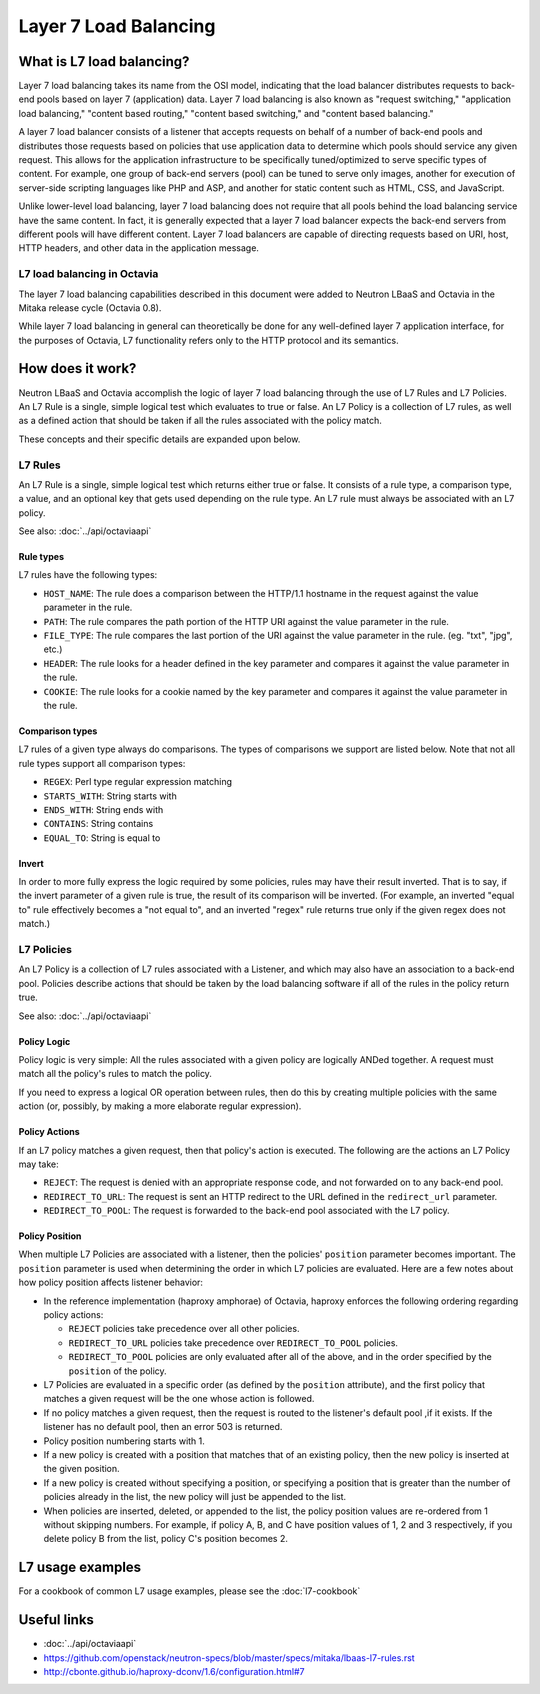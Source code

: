 ..
      Copyright (c) 2016 IBM

      Licensed under the Apache License, Version 2.0 (the "License"); you may
      not use this file except in compliance with the License. You may obtain
      a copy of the License at

          http://www.apache.org/licenses/LICENSE-2.0

      Unless required by applicable law or agreed to in writing, software
      distributed under the License is distributed on an "AS IS" BASIS, WITHOUT
      WARRANTIES OR CONDITIONS OF ANY KIND, either express or implied. See the
      License for the specific language governing permissions and limitations
      under the License.

======================
Layer 7 Load Balancing
======================

What is L7 load balancing?
==========================
Layer 7 load balancing takes its name from the OSI model, indicating that the
load balancer distributes requests to back-end pools based on layer 7
(application) data. Layer 7 load balancing is also known as "request
switching," "application load balancing," "content based routing," "content
based switching," and "content based balancing."

A layer 7 load balancer consists of a listener that accepts requests on behalf
of a number of back-end pools and distributes those requests based on policies
that use application data to determine which pools should service any given
request. This allows for the application infrastructure to be specifically
tuned/optimized to serve specific types of content. For example, one group of
back-end servers (pool) can be tuned to serve only images, another for
execution of server-side scripting languages like PHP and ASP, and another for
static content such as HTML, CSS, and JavaScript.

Unlike lower-level load balancing, layer 7 load balancing does not require that
all pools behind the load balancing service have the same content. In fact, it
is generally expected that a layer 7 load balancer expects the back-end servers
from different pools will have different content. Layer 7 load balancers are
capable of directing requests based on URI, host, HTTP headers, and other data
in the application message.


L7 load balancing in Octavia
----------------------------
The layer 7 load balancing capabilities described in this document were added
to Neutron LBaaS and Octavia in the Mitaka release cycle (Octavia 0.8).

While layer 7 load balancing in general can theoretically be done for any
well-defined layer 7 application interface, for the purposes of Octavia, L7
functionality refers only to the HTTP protocol and its semantics.


How does it work?
=================
Neutron LBaaS and Octavia accomplish the logic of layer 7 load balancing
through the use of L7 Rules and L7 Policies. An L7 Rule is a single, simple
logical test which evaluates to true or false. An L7 Policy is a collection of
L7 rules, as well as a defined action that should be taken if all the rules
associated with the policy match.

These concepts and their specific details are expanded upon below.


L7 Rules
--------
An L7 Rule is a single, simple logical test which returns either true or false.
It consists of a rule type, a comparison type, a value, and an optional key
that gets used depending on the rule type. An L7 rule must always be associated
with an L7 policy.

See also: :doc:`../api/octaviaapi`

Rule types
__________
L7 rules have the following types:

* ``HOST_NAME``: The rule does a comparison between the HTTP/1.1 hostname in
  the request against the value parameter in the rule.
* ``PATH``: The rule compares the path portion of the HTTP URI against the
  value parameter in the rule.
* ``FILE_TYPE``: The rule compares the last portion of the URI against the
  value parameter in the rule. (eg. "txt", "jpg", etc.)
* ``HEADER``: The rule looks for a header defined in the key parameter and
  compares it against the value parameter in the rule.
* ``COOKIE``: The rule looks for a cookie named by the key parameter and
  compares it against the value parameter in the rule.

Comparison types
________________
L7 rules of a given type always do comparisons. The types of comparisons we
support are listed below. Note that not all rule types support all comparison
types:

* ``REGEX``: Perl type regular expression matching
* ``STARTS_WITH``: String starts with
* ``ENDS_WITH``: String ends with
* ``CONTAINS``: String contains
* ``EQUAL_TO``: String is equal to

Invert
______
In order to more fully express the logic required by some policies, rules may
have their result inverted. That is to say, if the invert parameter of a given
rule is true, the result of its comparison will be inverted. (For example, an
inverted "equal to" rule effectively becomes a "not equal to", and an inverted
"regex" rule returns true only if the given regex does not match.)


L7 Policies
-----------
An L7 Policy is a collection of L7 rules associated with a Listener, and which
may also have an association to a back-end pool. Policies describe actions that
should be taken by the load balancing software if all of the rules in the
policy return true.

See also: :doc:`../api/octaviaapi`

Policy Logic
____________
Policy logic is very simple: All the rules associated with a given policy are
logically ANDed together. A request must match all the policy's rules to match
the policy.

If you need to express a logical OR operation between rules, then do this by
creating multiple policies with the same action (or, possibly, by making a more
elaborate regular expression).

Policy Actions
______________
If an L7 policy matches a given request, then that policy's action is executed.
The following are the actions an L7 Policy may take:

* ``REJECT``: The request is denied with an appropriate response code, and not
  forwarded on to any back-end pool.
* ``REDIRECT_TO_URL``: The request is sent an HTTP redirect to the URL defined
  in the ``redirect_url`` parameter.
* ``REDIRECT_TO_POOL``: The request is forwarded to the back-end pool
  associated with the L7 policy.

Policy Position
_______________
When multiple L7 Policies are associated with a listener, then the policies'
``position`` parameter becomes important. The ``position`` parameter is used
when determining the order in which L7 policies are evaluated. Here are a few
notes about how policy position affects listener behavior:

* In the reference implementation (haproxy amphorae) of Octavia, haproxy
  enforces the following ordering regarding policy actions:

  * ``REJECT`` policies take precedence over all other policies.
  * ``REDIRECT_TO_URL`` policies take precedence over ``REDIRECT_TO_POOL``
    policies.
  * ``REDIRECT_TO_POOL`` policies are only evaluated after all of the above,
    and in the order specified by the ``position`` of the policy.

* L7 Policies are evaluated in a specific order (as defined by the ``position``
  attribute), and the first policy that matches a given request will be the one
  whose action is followed.
* If no policy matches a given request, then the request is routed to the
  listener's default pool ,if it exists. If the listener has no default pool,
  then an error 503 is returned.
* Policy position numbering starts with 1.
* If a new policy is created with a position that matches that of an existing
  policy, then the new policy is inserted at the given position.
* If a new policy is created without specifying a position, or specifying a
  position that is greater than the number of policies already in the list, the
  new policy will just be appended to the list.
* When policies are inserted, deleted, or appended to the list, the policy
  position values are re-ordered from 1 without skipping numbers. For example,
  if policy A, B, and C have position values of 1, 2 and 3 respectively, if you
  delete policy B from the list, policy C's position becomes 2.


L7 usage examples
=================
For a cookbook of common L7 usage examples, please see the :doc:`l7-cookbook`


Useful links
============
* :doc:`../api/octaviaapi`
* https://github.com/openstack/neutron-specs/blob/master/specs/mitaka/lbaas-l7-rules.rst
* http://cbonte.github.io/haproxy-dconv/1.6/configuration.html#7
